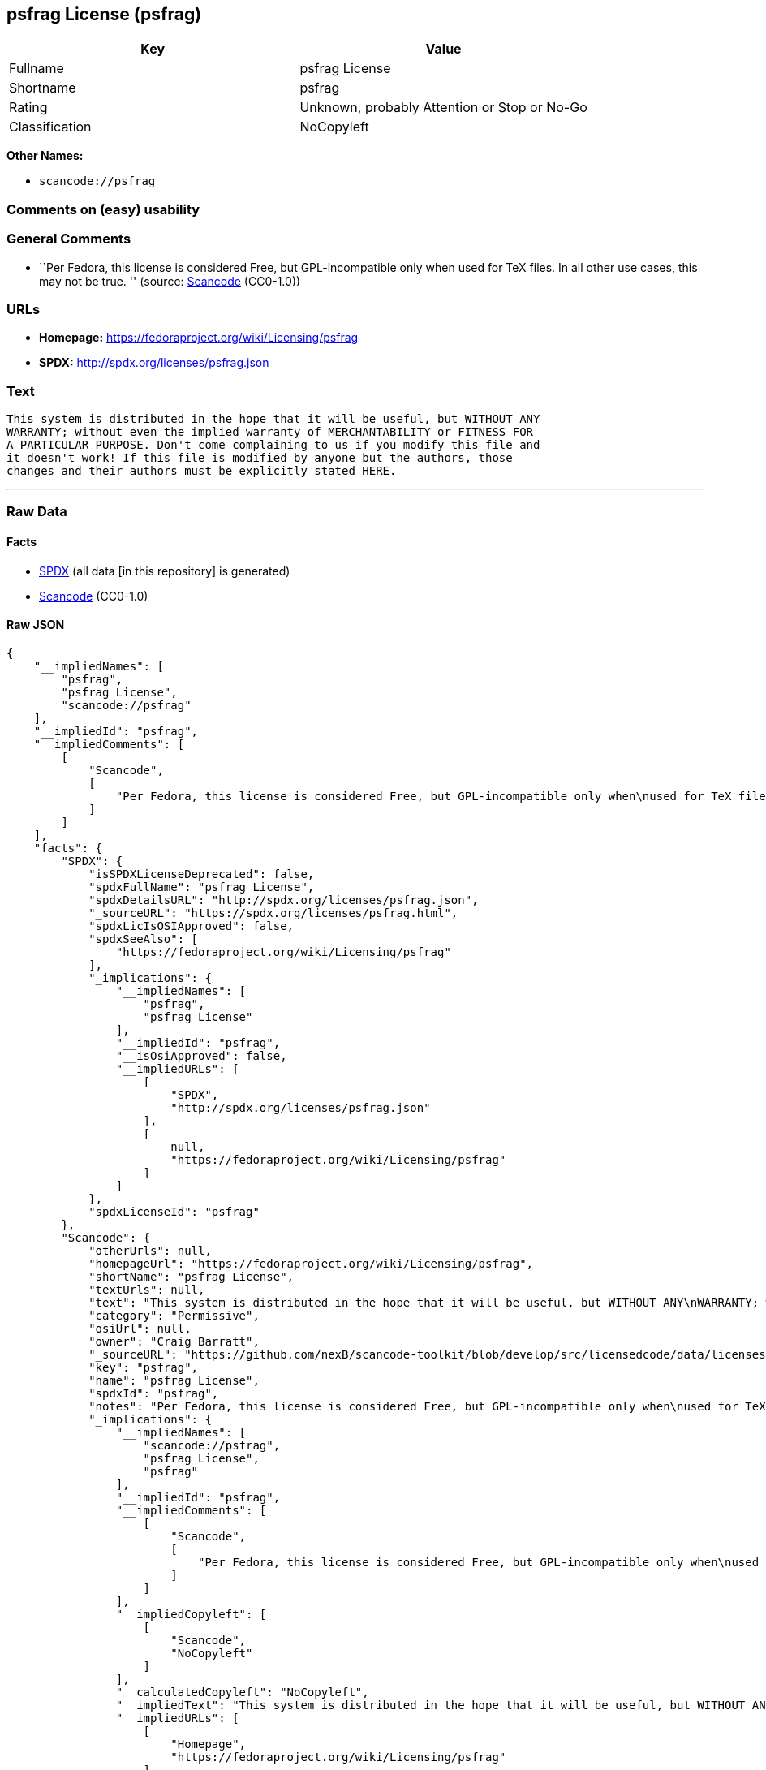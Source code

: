 == psfrag License (psfrag)

[cols=",",options="header",]
|===
|Key |Value
|Fullname |psfrag License
|Shortname |psfrag
|Rating |Unknown, probably Attention or Stop or No-Go
|Classification |NoCopyleft
|===

*Other Names:*

* `+scancode://psfrag+`

=== Comments on (easy) usability

=== General Comments

* ``Per Fedora, this license is considered Free, but GPL-incompatible
only when used for TeX files. In all other use cases, this may not be
true. '' (source:
https://github.com/nexB/scancode-toolkit/blob/develop/src/licensedcode/data/licenses/psfrag.yml[Scancode]
(CC0-1.0))

=== URLs

* *Homepage:* https://fedoraproject.org/wiki/Licensing/psfrag
* *SPDX:* http://spdx.org/licenses/psfrag.json

=== Text

....
This system is distributed in the hope that it will be useful, but WITHOUT ANY
WARRANTY; without even the implied warranty of MERCHANTABILITY or FITNESS FOR
A PARTICULAR PURPOSE. Don't come complaining to us if you modify this file and
it doesn't work! If this file is modified by anyone but the authors, those
changes and their authors must be explicitly stated HERE.
....

'''''

=== Raw Data

==== Facts

* https://spdx.org/licenses/psfrag.html[SPDX] (all data [in this
repository] is generated)
* https://github.com/nexB/scancode-toolkit/blob/develop/src/licensedcode/data/licenses/psfrag.yml[Scancode]
(CC0-1.0)

==== Raw JSON

....
{
    "__impliedNames": [
        "psfrag",
        "psfrag License",
        "scancode://psfrag"
    ],
    "__impliedId": "psfrag",
    "__impliedComments": [
        [
            "Scancode",
            [
                "Per Fedora, this license is considered Free, but GPL-incompatible only when\nused for TeX files. In all other use cases, this may not be true.\n"
            ]
        ]
    ],
    "facts": {
        "SPDX": {
            "isSPDXLicenseDeprecated": false,
            "spdxFullName": "psfrag License",
            "spdxDetailsURL": "http://spdx.org/licenses/psfrag.json",
            "_sourceURL": "https://spdx.org/licenses/psfrag.html",
            "spdxLicIsOSIApproved": false,
            "spdxSeeAlso": [
                "https://fedoraproject.org/wiki/Licensing/psfrag"
            ],
            "_implications": {
                "__impliedNames": [
                    "psfrag",
                    "psfrag License"
                ],
                "__impliedId": "psfrag",
                "__isOsiApproved": false,
                "__impliedURLs": [
                    [
                        "SPDX",
                        "http://spdx.org/licenses/psfrag.json"
                    ],
                    [
                        null,
                        "https://fedoraproject.org/wiki/Licensing/psfrag"
                    ]
                ]
            },
            "spdxLicenseId": "psfrag"
        },
        "Scancode": {
            "otherUrls": null,
            "homepageUrl": "https://fedoraproject.org/wiki/Licensing/psfrag",
            "shortName": "psfrag License",
            "textUrls": null,
            "text": "This system is distributed in the hope that it will be useful, but WITHOUT ANY\nWARRANTY; without even the implied warranty of MERCHANTABILITY or FITNESS FOR\nA PARTICULAR PURPOSE. Don't come complaining to us if you modify this file and\nit doesn't work! If this file is modified by anyone but the authors, those\nchanges and their authors must be explicitly stated HERE.",
            "category": "Permissive",
            "osiUrl": null,
            "owner": "Craig Barratt",
            "_sourceURL": "https://github.com/nexB/scancode-toolkit/blob/develop/src/licensedcode/data/licenses/psfrag.yml",
            "key": "psfrag",
            "name": "psfrag License",
            "spdxId": "psfrag",
            "notes": "Per Fedora, this license is considered Free, but GPL-incompatible only when\nused for TeX files. In all other use cases, this may not be true.\n",
            "_implications": {
                "__impliedNames": [
                    "scancode://psfrag",
                    "psfrag License",
                    "psfrag"
                ],
                "__impliedId": "psfrag",
                "__impliedComments": [
                    [
                        "Scancode",
                        [
                            "Per Fedora, this license is considered Free, but GPL-incompatible only when\nused for TeX files. In all other use cases, this may not be true.\n"
                        ]
                    ]
                ],
                "__impliedCopyleft": [
                    [
                        "Scancode",
                        "NoCopyleft"
                    ]
                ],
                "__calculatedCopyleft": "NoCopyleft",
                "__impliedText": "This system is distributed in the hope that it will be useful, but WITHOUT ANY\nWARRANTY; without even the implied warranty of MERCHANTABILITY or FITNESS FOR\nA PARTICULAR PURPOSE. Don't come complaining to us if you modify this file and\nit doesn't work! If this file is modified by anyone but the authors, those\nchanges and their authors must be explicitly stated HERE.",
                "__impliedURLs": [
                    [
                        "Homepage",
                        "https://fedoraproject.org/wiki/Licensing/psfrag"
                    ]
                ]
            }
        }
    },
    "__impliedCopyleft": [
        [
            "Scancode",
            "NoCopyleft"
        ]
    ],
    "__calculatedCopyleft": "NoCopyleft",
    "__isOsiApproved": false,
    "__impliedText": "This system is distributed in the hope that it will be useful, but WITHOUT ANY\nWARRANTY; without even the implied warranty of MERCHANTABILITY or FITNESS FOR\nA PARTICULAR PURPOSE. Don't come complaining to us if you modify this file and\nit doesn't work! If this file is modified by anyone but the authors, those\nchanges and their authors must be explicitly stated HERE.",
    "__impliedURLs": [
        [
            "SPDX",
            "http://spdx.org/licenses/psfrag.json"
        ],
        [
            null,
            "https://fedoraproject.org/wiki/Licensing/psfrag"
        ],
        [
            "Homepage",
            "https://fedoraproject.org/wiki/Licensing/psfrag"
        ]
    ]
}
....

==== Dot Cluster Graph

../dot/psfrag.svg